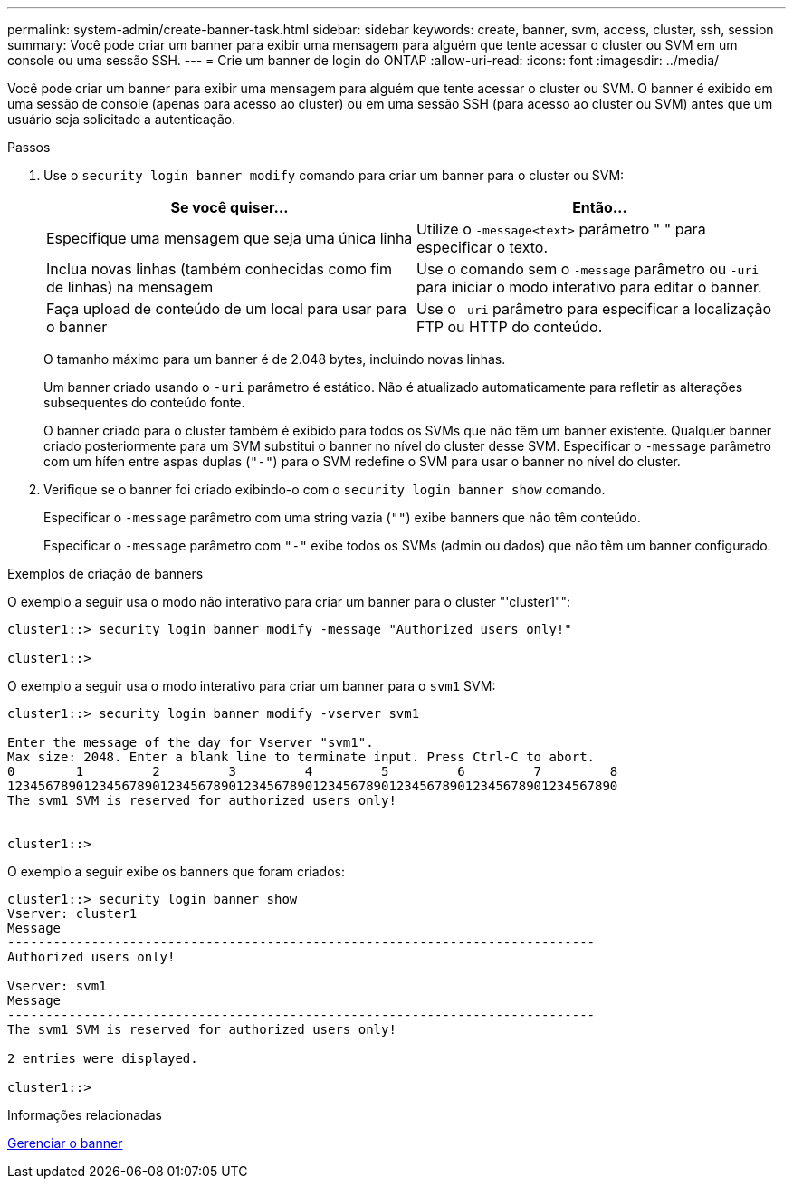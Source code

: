 ---
permalink: system-admin/create-banner-task.html 
sidebar: sidebar 
keywords: create, banner, svm, access, cluster, ssh, session 
summary: Você pode criar um banner para exibir uma mensagem para alguém que tente acessar o cluster ou SVM em um console ou uma sessão SSH. 
---
= Crie um banner de login do ONTAP
:allow-uri-read: 
:icons: font
:imagesdir: ../media/


[role="lead"]
Você pode criar um banner para exibir uma mensagem para alguém que tente acessar o cluster ou SVM. O banner é exibido em uma sessão de console (apenas para acesso ao cluster) ou em uma sessão SSH (para acesso ao cluster ou SVM) antes que um usuário seja solicitado a autenticação.

.Passos
. Use o `security login banner modify` comando para criar um banner para o cluster ou SVM:
+
|===
| Se você quiser... | Então... 


 a| 
Especifique uma mensagem que seja uma única linha
 a| 
Utilize o `-message`[.code]``<text>`` parâmetro " " para especificar o texto.



 a| 
Inclua novas linhas (também conhecidas como fim de linhas) na mensagem
 a| 
Use o comando sem o `-message` parâmetro ou `-uri` para iniciar o modo interativo para editar o banner.



 a| 
Faça upload de conteúdo de um local para usar para o banner
 a| 
Use o `-uri` parâmetro para especificar a localização FTP ou HTTP do conteúdo.

|===
+
O tamanho máximo para um banner é de 2.048 bytes, incluindo novas linhas.

+
Um banner criado usando o `-uri` parâmetro é estático. Não é atualizado automaticamente para refletir as alterações subsequentes do conteúdo fonte.

+
O banner criado para o cluster também é exibido para todos os SVMs que não têm um banner existente. Qualquer banner criado posteriormente para um SVM substitui o banner no nível do cluster desse SVM. Especificar o `-message` parâmetro com um hífen entre aspas duplas (`"-"`) para o SVM redefine o SVM para usar o banner no nível do cluster.

. Verifique se o banner foi criado exibindo-o com o `security login banner show` comando.
+
Especificar o `-message` parâmetro com uma string vazia (`""`) exibe banners que não têm conteúdo.

+
Especificar o `-message` parâmetro com `"-"` exibe todos os SVMs (admin ou dados) que não têm um banner configurado.



.Exemplos de criação de banners
O exemplo a seguir usa o modo não interativo para criar um banner para o cluster "'cluster1"":

[listing]
----
cluster1::> security login banner modify -message "Authorized users only!"

cluster1::>
----
O exemplo a seguir usa o modo interativo para criar um banner para o `svm1` SVM:

[listing]
----
cluster1::> security login banner modify -vserver svm1

Enter the message of the day for Vserver "svm1".
Max size: 2048. Enter a blank line to terminate input. Press Ctrl-C to abort.
0        1         2         3         4         5         6         7         8
12345678901234567890123456789012345678901234567890123456789012345678901234567890
The svm1 SVM is reserved for authorized users only!


cluster1::>
----
O exemplo a seguir exibe os banners que foram criados:

[listing]
----
cluster1::> security login banner show
Vserver: cluster1
Message
-----------------------------------------------------------------------------
Authorized users only!

Vserver: svm1
Message
-----------------------------------------------------------------------------
The svm1 SVM is reserved for authorized users only!

2 entries were displayed.

cluster1::>
----
.Informações relacionadas
xref:manage-banner-reference.adoc[Gerenciar o banner]
